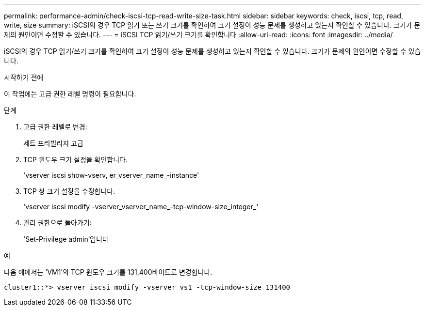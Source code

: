 ---
permalink: performance-admin/check-iscsi-tcp-read-write-size-task.html 
sidebar: sidebar 
keywords: check, iscsi, tcp, read, write, size 
summary: iSCSI의 경우 TCP 읽기 또는 쓰기 크기를 확인하여 크기 설정이 성능 문제를 생성하고 있는지 확인할 수 있습니다. 크기가 문제의 원인이면 수정할 수 있습니다. 
---
= iSCSI TCP 읽기/쓰기 크기를 확인합니다
:allow-uri-read: 
:icons: font
:imagesdir: ../media/


[role="lead"]
iSCSI의 경우 TCP 읽기/쓰기 크기를 확인하여 크기 설정이 성능 문제를 생성하고 있는지 확인할 수 있습니다. 크기가 문제의 원인이면 수정할 수 있습니다.

.시작하기 전에
이 작업에는 고급 권한 레벨 명령이 필요합니다.

.단계
. 고급 권한 레벨로 변경:
+
세트 프리빌리지 고급

. TCP 윈도우 크기 설정을 확인합니다.
+
'vserver iscsi show-vserv, er_vserver_name_-instance'

. TCP 창 크기 설정을 수정합니다.
+
'vserver iscsi modify -vserver_vserver_name_-tcp-window-size_integer_'

. 관리 권한으로 돌아가기:
+
'Set-Privilege admin'입니다



.예
다음 예에서는 'VM1'의 TCP 윈도우 크기를 131,400바이트로 변경합니다.

[listing]
----
cluster1::*> vserver iscsi modify -vserver vs1 -tcp-window-size 131400
----